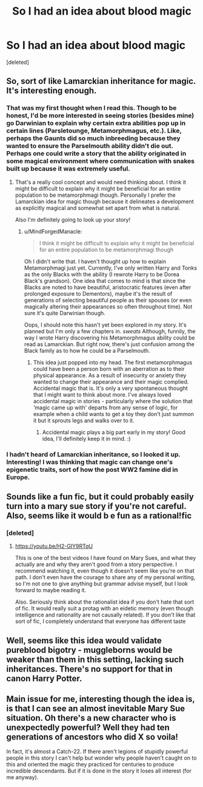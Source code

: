 #+TITLE: So I had an idea about blood magic

* So I had an idea about blood magic
:PROPERTIES:
:Score: 3
:DateUnix: 1531347815.0
:DateShort: 2018-Jul-12
:FlairText: Discussion
:END:
[deleted]


** So, sort of like Lamarckian inheritance for magic. It's interesting enough.
:PROPERTIES:
:Author: rek-lama
:Score: 5
:DateUnix: 1531349081.0
:DateShort: 2018-Jul-12
:END:

*** That was my first thought when I read this. Though to be honest, I'd be more interested in seeing stories (besides mine) go Darwinian to explain why certain extra abilities pop up in certain lines (Parsletounge, Metamorphmagus, etc.). Like, perhaps the Gaunts did so much inbreeding because they wanted to ensure the Parselmouth ability didn't die out. Perhaps one could write a story that the ability originated in some magical environment where communication with snakes built up because it was extremely useful.
:PROPERTIES:
:Author: MindForgedManacle
:Score: 3
:DateUnix: 1531351443.0
:DateShort: 2018-Jul-12
:END:

**** That's a really cool concept and would need thinking about. I think it might be difficult to explain why it might be beneficial for an entire population to be metamorphmagi though. Personally I prefer the Lamarckian idea for magic though because it delineates a development as explicitly magical and somewhat set apart from what is natural.

Also I'm definitely going to look up your story!
:PROPERTIES:
:Author: This-Partys-Over
:Score: 2
:DateUnix: 1531354360.0
:DateShort: 2018-Jul-12
:END:

***** u/MindForgedManacle:
#+begin_quote
  I think it might be difficult to explain why it might be beneficial for an entire population to be metamorphmagi though
#+end_quote

Oh I didn't write that. I haven't thought up how to explain Metamorphmagi just yet. Currently, I've only written Harry and Tonks as the only Blacks with the ability (I rewrote Harry to be Dorea Black's grandson). One idea that comes to mind is that since the Blacks are noted to have beautiful, aristocratic features (even after prolonged exposure to Dementors), maybe it's the result of generations of selecting beautiful people as their spouses (or even magically altering their appearances so often throughout time). Not sure it's quite Darwinian though.

Oops, I should note this hasn't yet been explored in my story. It's planned but I'm only a few chapters in. /sweats/ Although, funnily, the way I wrote Harry discovering his Metamorphmagus ability could be read as Lamarckian. But right now, there's just confusion among the Black family as to how he could be a Parselmouth.
:PROPERTIES:
:Author: MindForgedManacle
:Score: 1
:DateUnix: 1531355349.0
:DateShort: 2018-Jul-12
:END:

****** This idea just popped into my head. The first metamorphmagus could have been a person born with an aberration as to their physical appearance. As a result of insecurity or anxiety they wanted to change their appearance and their magic complied. Accidental magic that is. It's only a very spontaneous thought that I might want to think about more. I've always loved accidental magic in stories - particularly where the solution that ‘magic came up with' departs from any sense of logic, for example when a child wants to get a toy they don't just summon it but it sprouts legs and walks over to it.
:PROPERTIES:
:Author: This-Partys-Over
:Score: 2
:DateUnix: 1531355805.0
:DateShort: 2018-Jul-12
:END:

******* Accidental magic plays a big part early in my story! Good idea, I'll definitely keep it in mind. :)
:PROPERTIES:
:Author: MindForgedManacle
:Score: 1
:DateUnix: 1531369271.0
:DateShort: 2018-Jul-12
:END:


*** I hadn't heard of Lamarckian inheritance, so I looked it up. Interesting! I was thinking that magic can change one's epigenetic traits, sort of how the post WW2 famine did in Europe.
:PROPERTIES:
:Author: jenorama_CA
:Score: 1
:DateUnix: 1531352929.0
:DateShort: 2018-Jul-12
:END:


** Sounds like a fun fic, but it could probably easily turn into a mary sue story if you're not careful. Also, seems like it would b e fun as a rational!fic
:PROPERTIES:
:Author: fludduck
:Score: 3
:DateUnix: 1531351686.0
:DateShort: 2018-Jul-12
:END:

*** [deleted]
:PROPERTIES:
:Score: 2
:DateUnix: 1531353868.0
:DateShort: 2018-Jul-12
:END:

**** [[https://youtu.be/H2-GIY9RTqU]]

This is one of the best videos I have found on Mary Sues, and what they actually are and why they aren't good from a story perspective. I recommend watching it, even though it doesn't seem like you're on that path. I don't even have the courage to share any of my personal writing, so I'm not one to give anything but grammar advise myself, but I look forward to maybe reading it.

Also. Seriously think about the rationalist idea if you don't hate that sort of fic. It would really suit a protag with an eidetic memory (even though intelligence and rationality are not causally related). If you don't like that sort of fic, I completely understand that everyone has different taste
:PROPERTIES:
:Author: fludduck
:Score: 1
:DateUnix: 1531354747.0
:DateShort: 2018-Jul-12
:END:


** Well, seems like this idea would validate pureblood bigotry - muggleborns would be weaker than them in this setting, lacking such inheritances. There's no support for that in canon Harry Potter.
:PROPERTIES:
:Author: Starfox5
:Score: 2
:DateUnix: 1531377774.0
:DateShort: 2018-Jul-12
:END:


** Main issue for me, interesting though the idea is, is that I can see an almost inevitable Mary Sue situation. Oh there's a new character who is unexpectedly powerful? Well they had ten generations of ancestors who did X so voila!

In fact, it's almost a Catch-22. If there aren't legions of stupidly powerful people in this story I can't help but wonder why people haven't caught on to this and oriented the magic they practiced for centuries to produce incredible descendants. But if it is done in the story it loses all interest (for me anyway).
:PROPERTIES:
:Author: MindForgedManacle
:Score: 1
:DateUnix: 1531354318.0
:DateShort: 2018-Jul-12
:END:
